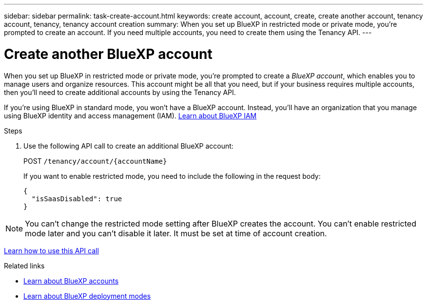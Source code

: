 ---
sidebar: sidebar
permalink: task-create-account.html
keywords: create account, account, create, create another account, tenancy account, tenancy, tenancy account creation
summary: When you set up BlueXP in restricted mode or private mode, you're prompted to create an account. If you need multiple accounts, you need to create them using the Tenancy API.
---

= Create another BlueXP account
:hardbreaks:
:nofooter:
:icons: font
:linkattrs:
:imagesdir: ./media/

[.lead]
When you set up BlueXP in restricted mode or private mode, you're prompted to create a _BlueXP account_, which enables you to manage users and organize resources. This account might be all that you need, but if your business requires multiple accounts, then you'll need to create additional accounts by using the Tenancy API.

If you're using BlueXP in standard mode, you won't have a BlueXP account. Instead, you'll have an organization that you manage using BlueXP identity and access management (IAM). link:concept-identity-and-access-management.html[Learn about BlueXP IAM]

.Steps

. Use the following API call to create an additional BlueXP account:
+
POST `/tenancy/account/{accountName}`
+
If you want to enable restricted mode, you need to include the following in the request body:
+
[source,JSON]
{
  "isSaasDisabled": true
}

NOTE: You can't change the restricted mode setting after BlueXP creates the account. You can't enable restricted mode later and you can't disable it later. It must be set at time of account creation.

https://docs.netapp.com/us-en/bluexp-automation/tenancy/post-tenancy-account-id.html[Learn how to use this API call^]

.Related links

* link:concept-netapp-accounts.html[Learn about BlueXP accounts]
* link:concept-modes.html[Learn about BlueXP deployment modes]